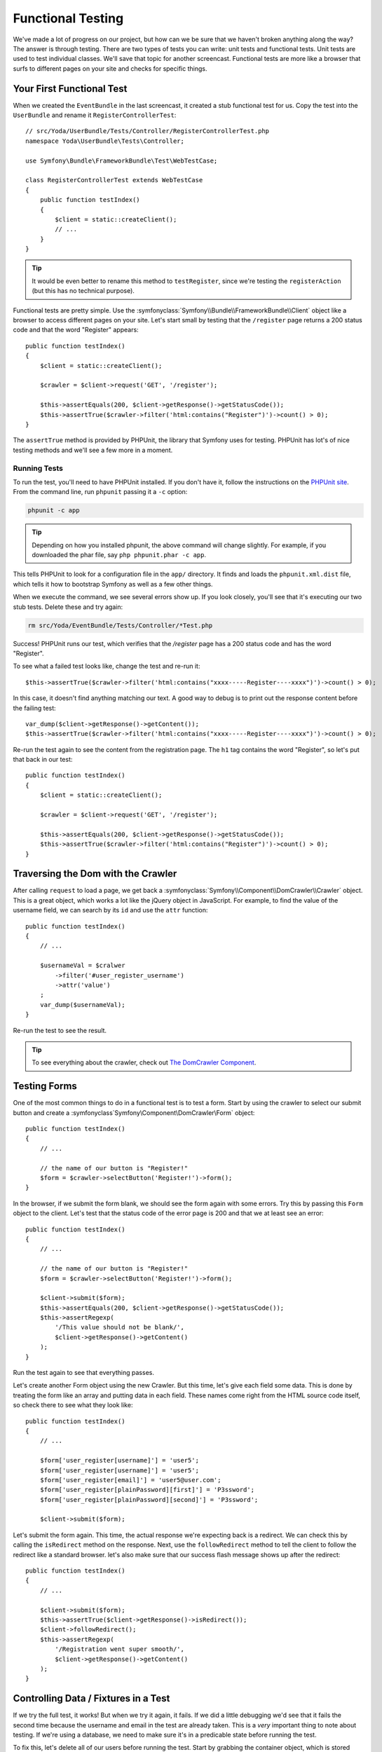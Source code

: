 Functional Testing
==================

We've made a lot of progress on our project, but how can we be sure that
we haven't broken anything along the way? The answer is through testing.
There are two types of tests you can write: unit tests and functional tests.
Unit tests are used to test individual classes. We'll save that topic for
another screencast. Functional tests are more like a browser that surfs to
different pages on your site and checks for specific things.

Your First Functional Test
--------------------------

When we created the ``EventBundle`` in the last screencast, it created a stub
functional test for us. Copy the test into the ``UserBundle`` and rename it
``RegisterControllerTest``::

    // src/Yoda/UserBundle/Tests/Controller/RegisterControllerTest.php
    namespace Yoda\UserBundle\Tests\Controller;

    use Symfony\Bundle\FrameworkBundle\Test\WebTestCase;

    class RegisterControllerTest extends WebTestCase
    {
        public function testIndex()
        {
            $client = static::createClient();
            // ...
        }
    }

.. tip::

    It would be even better to rename this method to ``testRegister``, since
    we're testing the ``registerAction`` (but this has no technical purpose).

Functional tests are pretty simple. Use the :symfonyclass:`Symfony\\Bundle\\FrameworkBundle\\Client`
object like a browser to access different pages on your site. Let's start
small by testing that the ``/register`` page returns a 200 status code and
that the word "Register" appears::

    public function testIndex()
    {
        $client = static::createClient();

        $crawler = $client->request('GET', '/register');

        $this->assertEquals(200, $client->getResponse()->getStatusCode());
        $this->assertTrue($crawler->filter('html:contains("Register")')->count() > 0);
    }

The ``assertTrue`` method is provided by PHPUnit, the library that Symfony
uses for testing. PHPUnit has lot's of nice testing methods and we'll see a
few more in a moment.

Running Tests
~~~~~~~~~~~~~

To run the test, you'll need to have PHPUnit installed. If you don't have
it, follow the instructions on the `PHPUnit site`_. From the command line,
run ``phpunit`` passing it a ``-c`` option:

.. code-block:: bash

    phpunit -c app

.. tip::

    Depending on how you installed phpunit, the above command will change
    slightly. For example, if you downloaded the phar file, say ``php phpunit.phar -c app``.

This tells PHPUnit to look for a configuration file in the ``app/`` directory.
It finds and loads the ``phpunit.xml.dist`` file, which tells it how to bootstrap
Symfony as well as a few other things.

When we execute the command, we see several errors show up. If you look closely,
you'll see that it's executing our two stub tests. Delete these and try again:

.. code-block:: bash

    rm src/Yoda/EventBundle/Tests/Controller/*Test.php

Success! PHPUnit runs our test, which verifies that the `/register` page
has a 200 status code and has the word "Register".

To see what a failed test looks like, change the test and re-run it::

    $this->assertTrue($crawler->filter('html:contains("xxxx-----Register----xxxx")')->count() > 0);

In this case, it doesn't find anything matching our text. A good way to debug
is to print out the response content before the failing test::

    var_dump($client->getResponse()->getContent());
    $this->assertTrue($crawler->filter('html:contains("xxxx-----Register----xxxx")')->count() > 0);

Re-run the test again to see the content from the registration page. The ``h1``
tag contains the word "Register", so let's put that back in our test::

    public function testIndex()
    {
        $client = static::createClient();

        $crawler = $client->request('GET', '/register');

        $this->assertEquals(200, $client->getResponse()->getStatusCode());
        $this->assertTrue($crawler->filter('html:contains("Register")')->count() > 0);
    }

Traversing the Dom with the Crawler
-----------------------------------

After calling ``request`` to load a page, we get back a
:symfonyclass:`Symfony\\Component\\DomCrawler\\Crawler` object. This is a
great object, which works a lot like the jQuery object in JavaScript. For
example, to find the value of the username field, we can search by its ``id``
and use the ``attr`` function::

    public function testIndex()
    {
        // ...

        $usernameVal = $cralwer
            ->filter('#user_register_username')
            ->attr('value')
        ;
        var_dump($usernameVal);
    }

Re-run the test to see the result.

.. tip::

    To see everything about the crawler, check out `The DomCrawler Component`_.

Testing Forms
-------------

One of the most common things to do in a functional test is to test a form.
Start by using the crawler to select our submit button and create a
:symfonyclass`Symfony\\Component\\DomCrawler\\Form` object::

    public function testIndex()
    {
        // ...

        // the name of our button is "Register!"
        $form = $crawler->selectButton('Register!')->form();
    }

In the browser, if we submit the form blank, we should see the form again with
some errors. Try this by passing this ``Form`` object to the client. Let's test
that the status code of the error page is 200 and that we at least see an
error::

    public function testIndex()
    {
        // ...

        // the name of our button is "Register!"
        $form = $crawler->selectButton('Register!')->form();

        $client->submit($form);
        $this->assertEquals(200, $client->getResponse()->getStatusCode());
        $this->assertRegexp(
            '/This value should not be blank/',
            $client->getResponse()->getContent()
        );
    }

Run the test again to see that everything passes.

Let's create another Form object using the new Crawler. But this time, let's
give each field some data. This is done by treating the form like an array
and putting data in each field. These names come right from the HTML source
code itself, so check there to see what they look like::

    public function testIndex()
    {
        // ...

        $form['user_register[username]'] = 'user5';
        $form['user_register[username]'] = 'user5';
        $form['user_register[email]'] = 'user5@user.com';
        $form['user_register[plainPassword][first]'] = 'P3ssword';
        $form['user_register[plainPassword][second]'] = 'P3ssword';

        $client->submit($form);

Let's submit the form again. This time, the actual response we're expecting
back is a redirect. We can check this by calling the ``isRedirect`` method
on the response. Next, use the ``followRedirect`` method to tell the client
to follow the redirect like a standard browser. let's also make sure that
our success flash message shows up after the redirect::

    public function testIndex()
    {
        // ...

        $client->submit($form);
        $this->assertTrue($client->getResponse()->isRedirect());
        $client->followRedirect();
        $this->assertRegexp(
            '/Registration went super smooth/',
            $client->getResponse()->getContent()
        );
    }

Controlling Data / Fixtures in a Test
-------------------------------------

If we try the full test, it works! But when we try it again, it fails. If we
did a little debugging we'd see that it fails the second time because the
username and email in the test are already taken. This is a *very* important
thing to note about testing. If we're using a database, we need to make sure 
it's in a predicable state before running the test.

To fix this, let's delete all of our users before running the test. Start
by grabbing the container object, which is stored statically on the parent
test class. Next, grab the Doctrine entity manager by getting the ``doctrine``
service and calling ``getManager``. If you're not totally comfortable with
how I just used the container, don't worry. I'll give you some more detail
on this in a moment. Once we have the entity manager we can get the ``UserRepository``.
Build a query from the repository that deletes all of the users::

    public function testIndex()
    {
        $client = static::createClient();

        $container = self::$kernel->getContainer();
        $em = $container->get('doctrine');
        $userRepo = $em->getRepository('UserBundle:User');
        $userRepo->createQueryBuilder('u')
            ->delete()
            ->getQuery()
            ->execute()
        ;

        // ... the actual test
    }

While we're here, let's also verify that the ``User`` object was successfully
created at the end of the test. By querying for the object, we can just test
to make sure that it's not null and that a few properties have normal values::

    public function testIndex()
    {
        // ...

        // check some basic data about our user in the database
        $user = $userRepo->findOneBy(array(
            'username' => 'user5',
        ));

        $this->assertNotNull($user);
        $this->assertNotNull($user->getPassword());
        $this->assertEquals('user5@user.com', $user->getEmail());
    }

Re-run the test again to see that everything passes. Now this is a good-looking
test. Notice that we're not testing for every possible detail of our form,
that would be a lot of work and maintenance. Instead, we just want to see
that the form can be submitted both successfully and unsuccessfully. The
important thing is that if we break something major later, our test will
let us know.

Separating the dev and test Databases
-------------------------------------

One unfortunate thing about running the tests is that it affects the database
that we're using for development. Instead of using the same database, let's
use two different ones: one for development and one for testing. Open
up the main ``config.yml`` file and find the doctrine database configuration.
Copy and paste it into the ``config_test.yml`` file. Finally, remove
everything except for the ``dbname`` and add an ``_test`` to it:

.. code-block:: yaml

    # app/config/config_test.yml
    # ...

    doctrine:
        dbal:
            dbname:   %database_name%_test

.. tip::

    The ``database_name`` is a parameter, which lives in ``app/config/parameters.yml``.

This little trick takes advantage of how Symfony environments work. The ``test``
environment uses all of the normal Doctrine configuration, except that it overrides
this one parameter.

Don't forget to setup the new database by running ``doctrine:database:create``.
Pass an extra ``--env=test`` option so that the command runs in the ``test``
environment. Use the same idea to insert the schema:

.. code-block:: bash

    php app/console doctrine:database:create --env=test
    php app/console doctrine:schema:create --env=test

.. tip::

    By default, all commands run in the ``dev`` environment.

You can now re-run the tests knowing that our main database isn't being affected:

.. code-block:: bash

    phpunit -c app

More about Container, the "doctrine" Service and the Entity Manager
-------------------------------------------------------------------

Quickly, let's talk about how we used the container at the top of the class.
Remember from the :ref:`first episode in this series<symfony-ep1-what-is-a-service>`
that the "container" in Symfony is basically just a big array filled with
useful objects. To get a list of all of the objects in the container, run
the ``container:debug`` console command:

.. code-block:: bash

    php app/console container:debug

We can see that there's an object called ``doctrine`` and that it's a class
called Registry:

.. code-block:: text

    ...
    doctrine            container       Doctrine\Bundle\DoctrineBundle\Registry

If your editor can open files by class or filename, then you can open this
quickly to look inside. When you do, you'll see the ``getManager`` method.

Look now at how we normally get the entity manager from a controller by calling
the ``getDoctrine`` method::

    $em = $this->getDoctrine()->getManager();

Now that we know a little bit more about the container, let's open up the
base controller class to see what this method does::

    // vendor/symfony/symfony/src/Symfony/Bundle/FrameworkBundle/Controller/Controller.php
    public function getDoctrine()
    {
        return $this->container->get('doctrine');
    }

Sweet! The ``getDoctrine`` method is just a shortcut to get out the service
called ``doctrine``. No matter where we are, the process to get the entity
manager is always the same: get the container and then find the service you
need. Life is easy from inside a controller or a functional test because we
have the container at our fingertips. Of course, sometimes you won't have
access to the container, but we'll cover that later.

.. _`PHPUnit site`: http://www.phpunit.de/manual/current/en/installation.html
.. _`The DomCrawler Component`: http://bit.ly/sf2-crawler